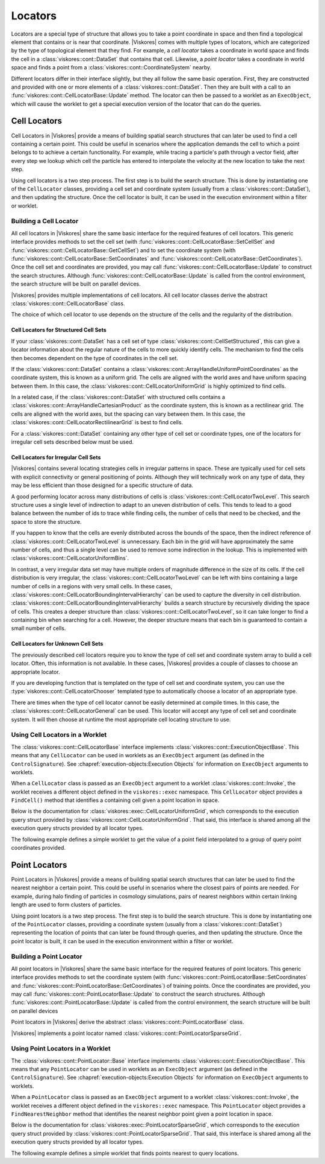 ==============================
Locators
==============================

Locators are a special type of structure that allows you to take a point coordinate in space and then find a topological element that contains or is near that coordinate.
|Viskores| comes with multiple types of locators, which are categorized by the type of topological element that they find.
For example, a *cell locator* takes a coordinate in world space and finds the cell in a :class:`viskores::cont::DataSet` that contains that cell.
Likewise, a *point locator* takes a coordinate in world space and finds a point from a :class:`viskores::cont::CoordinateSystem` nearby.

Different locators differ in their interface slightly, but they all follow the same basic operation.
First, they are constructed and provided with one or more elements of a :class:`viskores::cont::DataSet`.
Then they are built with a call to an :func:`viskores::cont::CellLocatorBase::Update` method.
The locator can then be passed to a worklet as an ``ExecObject``, which will cause the worklet to get a special execution version of the locator that can do the queries.

.. didyouknow::
   Other visualization libraries, like |Viskores|'s big sister toolkit VTK, provide similar locator structures that allow iterative building by adding one element at a time.
   |Viskores| explicitly disallows this use case.
   Although iteratively adding elements to a locator is undoubtedly useful, such an operation will inevitably bottleneck a highly threaded algorithm in critical sections.
   This makes iterative additions to locators too costly to support in |Viskores|.


------------------------------
Cell Locators
------------------------------

.. index::
   double: locator; cell

Cell Locators in |Viskores| provide a means of building spatial search structures that can later be used to find a cell containing a certain point.
This could be useful in scenarios where the application demands the cell to which a point belongs to to achieve a certain functionality.
For example, while tracing a particle's path through a vector field, after every step we lookup which cell the particle has entered to interpolate the velocity at the new location to take the next step.

Using cell locators is a two step process.
The first step is to build the search structure.
This is done by instantiating one of the ``CellLocator`` classes, providing a cell set and coordinate system (usually from a :class:`viskores::cont::DataSet`), and then updating the structure.
Once the cell locator is built, it can be used in the execution environment within a filter or worklet.

Building a Cell Locator
==============================

All cell locators in |Viskores| share the same basic interface for the required features of cell locators.
This generic interface provides methods to set the cell set (with :func:`viskores::cont::CellLocatorBase::SetCellSet` and :func:`viskores::cont::CellLocatorBase::GetCellSet`) and to set the coordinate system (with :func:`viskores::cont::CellLocatorBase::SetCoordinates` and :func:`viskores::cont::CellLocatorBase::GetCoordinates`).
Once the cell set and coordinates are provided, you may call :func:`viskores::cont::CellLocatorBase::Update` to construct the search structures.
Although :func:`viskores::cont::CellLocatorBase::Update` is called from the control environment, the search structure will be built on parallel devices.

.. load-example:: ConstructCellLocator
   :file: GuideExampleCellLocator.cxx
   :caption: Constructing a ``CellLocator``.

|Viskores| provides multiple implementations of cell locators.
All cell locator classes derive the abstract :class:`viskores::cont::CellLocatorBase` class.

.. doxygenclass:: viskores::cont::CellLocatorBase
   :members:

The choice of which cell locator to use depends on the structure of the cells and the regularity of the distribution.

Cell Locators for Structured Cell Sets
----------------------------------------

If your :class:`viskores::cont::DataSet` has a cell set of type :class:`viskores::cont::CellSetStructured`, this can give a locator information about the regular nature of the cells to more quickly identify cells.
The mechanism to find the cells then becomes dependent on the type of coordinates in the cell set.

.. index::
   double: uniform grid; locator

If the :class:`viskores::cont::DataSet` contains a :class:`viskores::cont::ArrayHandleUniformPointCoordinates` as the coordinate system, this is known as a uniform grid.
The cells are aligned with the world axes and have uniform spacing between them.
In this case, the :class:`viskores::cont::CellLocatorUniformGrid` is highly optimized to find cells.

.. doxygenclass:: viskores::cont::CellLocatorUniformGrid
   :members:

.. index::
   double: rectilinear grid; locator

In a related case, if the :class:`viskores::cont::DataSet` with structured cells contains a :class:`viskores::cont::ArrayHandleCartesianProduct` as the coordinate system, this is known as a rectilinear grid.
The cells are aligned with the world axes, but the spacing can vary between them.
In this case, the :class:`viskores::cont::CellLocatorRectilinearGrid` is best to find cells.

.. doxygenclass:: viskores::cont::CellLocatorRectilinearGrid
   :members:

For a :class:`viskores::cont::DataSet` containing any other type of cell set or coordinate types, one of the locators for irregular cell sets described below must be used.

Cell Locators for Irregular Cell Sets
----------------------------------------

|Viskores| contains several locating strategies cells in irregular patterns in space.
These are typically used for cell sets with explicit connectivity or general positioning of points.
Although they will technically work on any type of data, they may be less efficient than those designed for a specific structure of data.

A good performing locator across many distributions of cells is :class:`viskores::cont::CellLocatorTwoLevel`.
This search structure uses a single level of indirection to adapt to an uneven distribution of cells.
This tends to lead to a good balance between the number of ids to trace while finding cells, the number of cells that need to be checked, and the space to store the structure.

.. doxygenclass:: viskores::cont::CellLocatorTwoLevel
   :members:

If you happen to know that the cells are evenly distributed across the bounds of the space, then the indirect reference of :class:`viskores::cont::CellLocatorTwoLevel` is unnecessary.
Each bin in the grid will have approximately the same number of cells, and thus a single level can be used to remove some indirection in the lookup.
This is implemented with :class:`viskores::cont::CellLocatorUniformBins`.

.. doxygenclass:: viskores::cont::CellLocatorUniformBins
   :members:

In contrast, a very irregular data set may have multiple orders of magnitude difference in the size of its cells.
If the cell distribution is very irregular, the :class:`viskores::cont::CellLocatorTwoLevel` can be left with bins containing a large number of cells in a regions with very small cells.
In these cases, :class:`viskores::cont::CellLocatorBoundingIntervalHierarchy` can be used to capture the diversity in cell distribution.
:class:`viskores::cont::CellLocatorBoundingIntervalHierarchy` builds a search structure by recursively dividing the space of cells.
This creates a deeper structure than :class:`viskores::cont::CellLocatorTwoLevel`, so it can take longer to find a containing bin when searching for a cell.
However, the deeper structure means that each bin is guaranteed to contain a small number of cells.

.. doxygenclass:: viskores::cont::CellLocatorBoundingIntervalHierarchy
   :members:

Cell Locators for Unknown Cell Sets
----------------------------------------

The previously described cell locators require you to know the type of cell set and coordinate system array to build a cell locator.
Often, this information is not available.
In these cases, |Viskores| provides a couple of classes to choose an appropriate locator.

If you are developing function that is templated on the type of cell set and coordinate system, you can use the :type:`viskores::cont::CellLocatorChooser` templated type to automatically choose a locator of an appropriate type.

.. doxygentypedef:: viskores::cont::CellLocatorChooser

.. load-example:: CellLocatorChooser
   :file: GuideExampleCellLocator.cxx
   :caption: Using :type:`viskores::cont::CellLocatorChooser` to determine the cell locator type.

There are times when the type of cell locator cannot be easily determined at compile times.
In this case, the :class:`viskores::cont::CellLocatorGeneral` can be used.
This locator will accept any type of cell set and coordinate system.
It will then choose at runtime the most appropriate cell locating structure to use.

.. doxygenclass:: viskores::cont::CellLocatorGeneral
   :members:

.. load-example:: CellLocatorGeneral
   :file: GuideExampleCellLocator.cxx
   :caption: Using :class:`viskores::cont::CellLocatorGeneral`.

Using Cell Locators in a Worklet
========================================

The :class:`viskores::cont::CellLocatorBase` interface implements :class:`viskores::cont::ExecutionObjectBase`.
This means that any ``CellLocator`` can be used in worklets as an ``ExecObject`` argument (as defined in the ``ControlSignature``).
See :chapref:`execution-objects:Execution Objects` for information on ``ExecObject`` arguments to worklets.

When a ``CellLocator`` class is passed as an ``ExecObject`` argument to a worklet :class:`viskores::cont::Invoke`, the worklet receives a different object defined in the ``viskores::exec`` namespace.
This ``CellLocator`` object provides a ``FindCell()`` method that identifies a containing cell given a point location in space.

.. commonerrors::
   Note that the ``CellLocator`` classes in the respective ``viskores::cont`` and ``viskores::exec`` namespaces are different objects with different interfaces despite the similar names.

Below is the documentation for :class:`viskores::exec::CellLocatorUniformGrid`, which corresponds to the execution query struct provided by :class:`viskores::cont::CellLocatorUniformGrid`.
That said, this interface is shared among all the execution query structs provided by all locator types.

.. doxygenclass:: viskores::exec::CellLocatorUniformGrid
   :members:

The following example defines a simple worklet to get the value of a point field interpolated to a group of query point coordinates provided.

.. load-example:: UseCellLocator
   :file: GuideExampleCellLocator.cxx
   :caption: Using a ``CellLocator`` in a worklet.


------------------------------
Point Locators
------------------------------

.. index::
   double: locator; point

Point Locators in |Viskores| provide a means of building spatial search structures that can later be used to find the nearest neighbor a certain point.
This could be useful in scenarios where the closest pairs of points are needed.
For example, during halo finding of particles in cosmology simulations, pairs of nearest neighbors within certain linking length are used to form clusters of particles.

Using point locators is a two step process.
The first step is to build the search structure.
This is done by instantiating one of the ``PointLocator`` classes, providing a coordinate system (usually from a :class:`viskores::cont::DataSet`) representing the location of points that can later be found through queries, and then updating the structure.
Once the point locator is built, it can be used in the execution environment within a filter or worklet.

Building a Point Locator
==============================

All point locators in |Viskores| share the same basic interface for the required features of point locators.
This generic interface provides methods to set the coordinate system (with :func:`viskores::cont::PointLocatorBase::SetCoordinates` and :func:`viskores::cont::PointLocatorBase::GetCoordinates`) of training points.
Once the coordinates are provided, you may call :func:`viskores::cont::PointLocatorBase::Update` to construct the search structures.
Although :func:`viskores::cont::PointLocatorBase::Update` is called from the control environment, the search structure will be built on parallel devices

.. load-example:: ConstructPointLocator
   :file: GuideExamplePointLocator.cxx
   :caption: Constructing a ``PointLocator``.

Point locators in |Viskores| derive the abstract :class:`viskores::cont::PointLocatorBase` class.

.. doxygenclass:: viskores::cont::PointLocatorBase
   :members:

|Viskores| implements a point locator named :class:`viskores::cont::PointLocatorSparseGrid`.

.. doxygenclass:: viskores::cont::PointLocatorSparseGrid
   :members:

Using Point Locators in a Worklet
========================================

The :class:`viskores::cont::PointLocator::Base` interface implements :class:`viskores::cont::ExecutionObjectBase`.
This means that any ``PointLocator`` can be used in worklets as an ``ExecObject`` argument (as defined in the ``ControlSignature``).
See :chapref:`execution-objects:Execution Objects` for information on ``ExecObject`` arguments to worklets.

When a ``PointLocator`` class is passed as an ``ExecObject`` argument to a worklet :class:`viskores::cont::Invoke`, the worklet receives a different object defined in the ``viskores::exec`` namespace.
This ``PointLocator`` object provides a ``FindNearestNeighbor`` method that identifies the nearest neighbor point given a point location in space.

.. commonerrors::
   Note that the ``PointLocator`` classes in the respective ``viskores::cont`` and ``viskores::exec`` namespaces are different objects with different interfaces despite the similar names.

Below is the documentation for :class:`viskores::exec::PointLocatorSparseGrid`, which corresponds to the execution query struct provided by :class:`viskores::cont::PointLocatorSparseGrid`.
That said, this interface is shared among all the execution query structs provided by all locator types.

.. doxygenclass:: viskores::exec::PointLocatorSparseGrid
   :members:

The following example defines a simple worklet that finds points nearest to query locations.

.. load-example:: UsePointLocator
   :file: GuideExamplePointLocator.cxx
   :caption: Using a ``PointLocator`` in a worklet.
